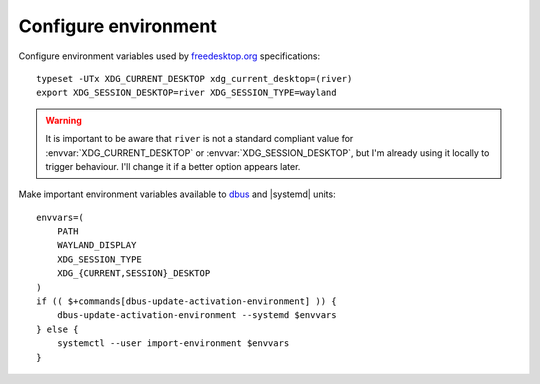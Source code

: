 Configure environment
---------------------

Configure environment variables used by freedesktop.org_ specifications::

    typeset -UTx XDG_CURRENT_DESKTOP xdg_current_desktop=(river)
    export XDG_SESSION_DESKTOP=river XDG_SESSION_TYPE=wayland

.. warning::

    It is important to be aware that ``river`` is not a standard compliant value
    for :envvar:`XDG_CURRENT_DESKTOP` or :envvar:`XDG_SESSION_DESKTOP`, but
    I'm already using it locally to trigger behaviour.  I'll change it if a
    better option appears later.

Make important environment variables available to dbus_ and |systemd| units::

    envvars=(
        PATH
        WAYLAND_DISPLAY
        XDG_SESSION_TYPE
        XDG_{CURRENT,SESSION}_DESKTOP
    )
    if (( $+commands[dbus-update-activation-environment] )) {
        dbus-update-activation-environment --systemd $envvars
    } else {
        systemctl --user import-environment $envvars
    }

.. _freedesktop.org: https://freedesktop.org
.. _dbus: https://dbus.freedesktop.org/
